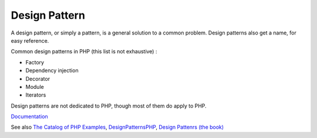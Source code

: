 .. _design-pattern:
.. _pattern:
.. meta::
	:description:
		Design Pattern: A design pattern, or simply a pattern, is a general solution to a common problem.
	:twitter:card: summary_large_image
	:twitter:site: @exakat
	:twitter:title: Design Pattern
	:twitter:description: Design Pattern: A design pattern, or simply a pattern, is a general solution to a common problem
	:twitter:creator: @exakat
	:og:title: Design Pattern
	:og:type: article
	:og:description: A design pattern, or simply a pattern, is a general solution to a common problem
	:og:url: https://php-dictionary.readthedocs.io/en/latest/dictionary/design-pattern.ini.html
	:og:locale: en


Design Pattern
--------------

A design pattern, or simply a pattern, is a general solution to a common problem. Design patterns also get a name, for easy reference. 

Common design patterns in PHP (this list is not exhaustive) : 

+ Factory
+ Dependency injection
+ Decorator
+ Module
+ Iterators

Design patterns are not dedicated to PHP, though most of them do apply to PHP. 



`Documentation <https://en.wikipedia.org/wiki/Software_design_pattern>`__

See also `The Catalog of PHP Examples <https://refactoring.guru/design-patterns/php>`_, `DesignPatternsPHP <https://designpatternsphp.readthedocs.io/en/latest/README.html>`_, `Design Pattenrs (the book) <https://en.wikipedia.org/wiki/Design_Patterns>`_
